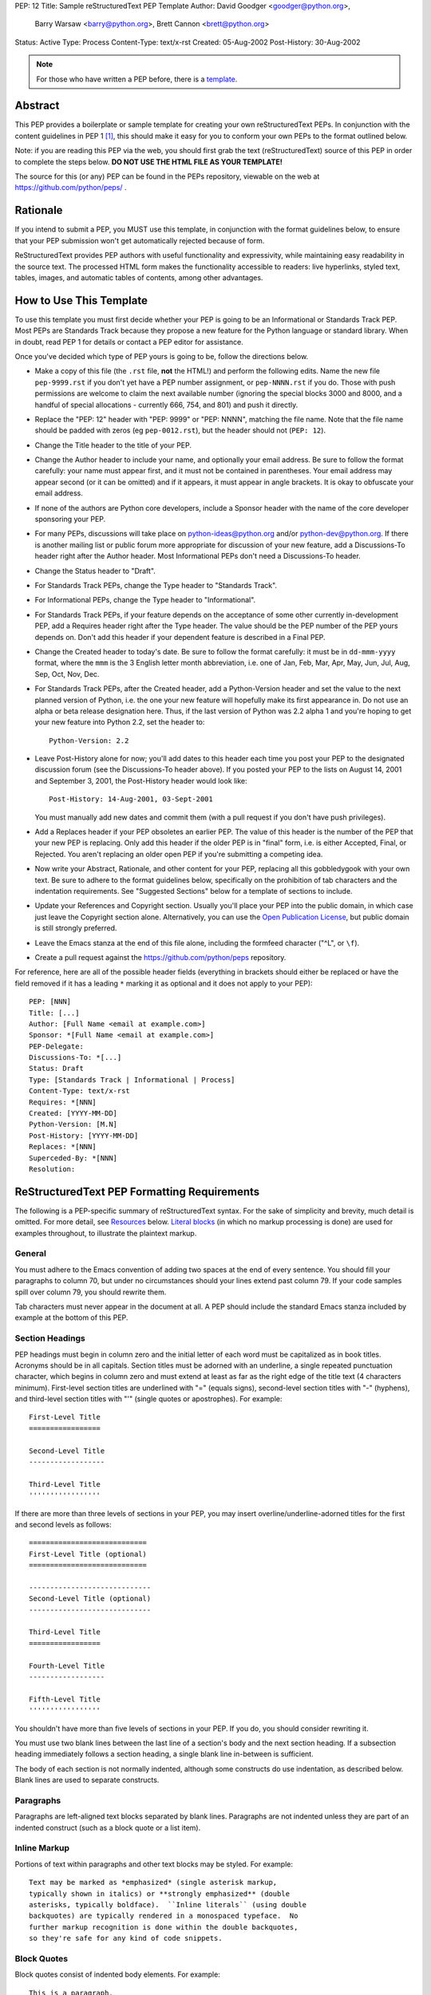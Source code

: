 PEP: 12
Title: Sample reStructuredText PEP Template
Author: David Goodger <goodger@python.org>,
        Barry Warsaw <barry@python.org>,
        Brett Cannon <brett@python.org>
Status: Active
Type: Process
Content-Type: text/x-rst
Created: 05-Aug-2002
Post-History: 30-Aug-2002


.. note::
    For those who have written a PEP before, there is a template_.

Abstract
========

This PEP provides a boilerplate or sample template for creating your
own reStructuredText PEPs.  In conjunction with the content guidelines
in PEP 1 [1]_, this should make it easy for you to conform your own
PEPs to the format outlined below.

Note: if you are reading this PEP via the web, you should first grab
the text (reStructuredText) source of this PEP in order to complete
the steps below.  **DO NOT USE THE HTML FILE AS YOUR TEMPLATE!**

The source for this (or any) PEP can be found in the PEPs repository,
viewable on the web at https://github.com/python/peps/ .


Rationale
=========

If you intend to submit a PEP, you MUST use this template, in
conjunction with the format guidelines below, to ensure that your PEP
submission won't get automatically rejected because of form.

ReStructuredText provides PEP authors with useful functionality and
expressivity, while maintaining easy readability in the source text.
The processed HTML form makes the functionality accessible to readers:
live hyperlinks, styled text, tables, images, and automatic tables of
contents, among other advantages.


How to Use This Template
========================

To use this template you must first decide whether your PEP is going
to be an Informational or Standards Track PEP.  Most PEPs are
Standards Track because they propose a new feature for the Python
language or standard library.  When in doubt, read PEP 1 for details
or contact a PEP editor for assistance.

Once you've decided which type of PEP yours is going to be, follow the
directions below.

- Make a copy of this file (the ``.rst`` file, **not** the HTML!) and
  perform the following edits. Name the new file ``pep-9999.rst`` if
  you don't yet have a PEP number assignment, or ``pep-NNNN.rst`` if
  you do. Those with push permissions are welcome to claim the next
  available number (ignoring the special blocks 3000 and 8000, and a
  handful of special allocations - currently 666, 754, and 801) and
  push it directly.

- Replace the "PEP: 12" header with "PEP: 9999" or "PEP: NNNN",
  matching the file name. Note that the file name should be padded with
  zeros (eg ``pep-0012.rst``), but the header should not (``PEP: 12``).

- Change the Title header to the title of your PEP.

- Change the Author header to include your name, and optionally your
  email address.  Be sure to follow the format carefully: your name
  must appear first, and it must not be contained in parentheses.
  Your email address may appear second (or it can be omitted) and if
  it appears, it must appear in angle brackets.  It is okay to
  obfuscate your email address.

- If none of the authors are Python core developers, include a Sponsor
  header with the name of the core developer sponsoring your PEP.

- For many PEPs, discussions will take place on python-ideas@python.org
  and/or python-dev@python.org. If there is another mailing list or
  public forum more appropriate for discussion of your new feature,
  add a Discussions-To header right after the Author header. Most
  Informational PEPs don't need a Discussions-To header.

- Change the Status header to "Draft".

- For Standards Track PEPs, change the Type header to "Standards
  Track".

- For Informational PEPs, change the Type header to "Informational".

- For Standards Track PEPs, if your feature depends on the acceptance
  of some other currently in-development PEP, add a Requires header
  right after the Type header.  The value should be the PEP number of
  the PEP yours depends on.  Don't add this header if your dependent
  feature is described in a Final PEP.

- Change the Created header to today's date.  Be sure to follow the
  format carefully: it must be in ``dd-mmm-yyyy`` format, where the
  ``mmm`` is the 3 English letter month abbreviation, i.e. one of Jan,
  Feb, Mar, Apr, May, Jun, Jul, Aug, Sep, Oct, Nov, Dec.

- For Standards Track PEPs, after the Created header, add a
  Python-Version header and set the value to the next planned version
  of Python, i.e. the one your new feature will hopefully make its
  first appearance in.  Do not use an alpha or beta release
  designation here.  Thus, if the last version of Python was 2.2 alpha
  1 and you're hoping to get your new feature into Python 2.2, set the
  header to::

      Python-Version: 2.2

- Leave Post-History alone for now; you'll add dates to this header
  each time you post your PEP to the designated discussion forum (see
  the Discussions-To header above). If you posted your PEP to the lists
  on August 14, 2001 and September 3, 2001, the Post-History header
  would look like::

      Post-History: 14-Aug-2001, 03-Sept-2001

  You must manually add new dates and commit them (with a pull request
  if you don't have push privileges).

- Add a Replaces header if your PEP obsoletes an earlier PEP.  The
  value of this header is the number of the PEP that your new PEP is
  replacing.  Only add this header if the older PEP is in "final"
  form, i.e. is either Accepted, Final, or Rejected.  You aren't
  replacing an older open PEP if you're submitting a competing idea.

- Now write your Abstract, Rationale, and other content for your PEP,
  replacing all this gobbledygook with your own text. Be sure to
  adhere to the format guidelines below, specifically on the
  prohibition of tab characters and the indentation requirements.
  See "Suggested Sections" below for a template of sections to include.

- Update your References and Copyright section.  Usually you'll place
  your PEP into the public domain, in which case just leave the
  Copyright section alone.  Alternatively, you can use the `Open
  Publication License`__, but public domain is still strongly
  preferred.

  __ http://www.opencontent.org/openpub/

- Leave the Emacs stanza at the end of this file alone, including the
  formfeed character ("^L", or ``\f``).

- Create a pull request against the https://github.com/python/peps
  repository.

For reference, here are all of the possible header fields (everything
in brackets should either be replaced or have the field removed if
it has a leading ``*`` marking it as optional and it does not apply to
your PEP)::

  PEP: [NNN]
  Title: [...]
  Author: [Full Name <email at example.com>]
  Sponsor: *[Full Name <email at example.com>]
  PEP-Delegate:
  Discussions-To: *[...]
  Status: Draft
  Type: [Standards Track | Informational | Process]
  Content-Type: text/x-rst
  Requires: *[NNN]
  Created: [YYYY-MM-DD]
  Python-Version: [M.N]
  Post-History: [YYYY-MM-DD]
  Replaces: *[NNN]
  Superceded-By: *[NNN]
  Resolution:


ReStructuredText PEP Formatting Requirements
============================================

The following is a PEP-specific summary of reStructuredText syntax.
For the sake of simplicity and brevity, much detail is omitted.  For
more detail, see `Resources`_ below.  `Literal blocks`_ (in which no
markup processing is done) are used for examples throughout, to
illustrate the plaintext markup.


General
-------

You must adhere to the Emacs convention of adding two spaces at the
end of every sentence.  You should fill your paragraphs to column 70,
but under no circumstances should your lines extend past column 79.
If your code samples spill over column 79, you should rewrite them.

Tab characters must never appear in the document at all.  A PEP should
include the standard Emacs stanza included by example at the bottom of
this PEP.


Section Headings
----------------

PEP headings must begin in column zero and the initial letter of each
word must be capitalized as in book titles.  Acronyms should be in all
capitals.  Section titles must be adorned with an underline, a single
repeated punctuation character, which begins in column zero and must
extend at least as far as the right edge of the title text (4
characters minimum).  First-level section titles are underlined with
"=" (equals signs), second-level section titles with "-" (hyphens),
and third-level section titles with "'" (single quotes or
apostrophes).  For example::

    First-Level Title
    =================

    Second-Level Title
    ------------------

    Third-Level Title
    '''''''''''''''''

If there are more than three levels of sections in your PEP, you may
insert overline/underline-adorned titles for the first and second
levels as follows::

    ============================
    First-Level Title (optional)
    ============================

    -----------------------------
    Second-Level Title (optional)
    -----------------------------

    Third-Level Title
    =================

    Fourth-Level Title
    ------------------

    Fifth-Level Title
    '''''''''''''''''

You shouldn't have more than five levels of sections in your PEP.  If
you do, you should consider rewriting it.

You must use two blank lines between the last line of a section's body
and the next section heading.  If a subsection heading immediately
follows a section heading, a single blank line in-between is
sufficient.

The body of each section is not normally indented, although some
constructs do use indentation, as described below.  Blank lines are
used to separate constructs.


Paragraphs
----------

Paragraphs are left-aligned text blocks separated by blank lines.
Paragraphs are not indented unless they are part of an indented
construct (such as a block quote or a list item).


Inline Markup
-------------

Portions of text within paragraphs and other text blocks may be
styled.  For example::

    Text may be marked as *emphasized* (single asterisk markup,
    typically shown in italics) or **strongly emphasized** (double
    asterisks, typically boldface).  ``Inline literals`` (using double
    backquotes) are typically rendered in a monospaced typeface.  No
    further markup recognition is done within the double backquotes,
    so they're safe for any kind of code snippets.


Block Quotes
------------

Block quotes consist of indented body elements.  For example::

    This is a paragraph.

        This is a block quote.

        A block quote may contain many paragraphs.

Block quotes are used to quote extended passages from other sources.
Block quotes may be nested inside other body elements.  Use 4 spaces
per indent level.


Literal Blocks
--------------

..
    In the text below, double backquotes are used to denote inline
    literals.  "``::``" is written so that the colons will appear in a
    monospaced font; the backquotes (``) are markup, not part of the
    text.  See "Inline Markup" above.

    By the way, this is a comment, described in "Comments" below.

Literal blocks are used for code samples or preformatted ASCII art. To
indicate a literal block, preface the indented text block with
"``::``" (two colons).  The literal block continues until the end of
the indentation.  Indent the text block by 4 spaces.  For example::

    This is a typical paragraph.  A literal block follows.

    ::

        for a in [5,4,3,2,1]:   # this is program code, shown as-is
            print a
        print "it's..."
        # a literal block continues until the indentation ends

The paragraph containing only "``::``" will be completely removed from
the output; no empty paragraph will remain.  "``::``" is also
recognized at the end of any paragraph.  If immediately preceded by
whitespace, both colons will be removed from the output.  When text
immediately precedes the "``::``", *one* colon will be removed from
the output, leaving only one colon visible (i.e., "``::``" will be
replaced by "``:``").  For example, one colon will remain visible
here::

    Paragraph::

        Literal block


Lists
-----

Bullet list items begin with one of "-", "*", or "+" (hyphen,
asterisk, or plus sign), followed by whitespace and the list item
body.  List item bodies must be left-aligned and indented relative to
the bullet; the text immediately after the bullet determines the
indentation.  For example::

    This paragraph is followed by a list.

    * This is the first bullet list item.  The blank line above the
      first list item is required; blank lines between list items
      (such as below this paragraph) are optional.

    * This is the first paragraph in the second item in the list.

      This is the second paragraph in the second item in the list.
      The blank line above this paragraph is required.  The left edge
      of this paragraph lines up with the paragraph above, both
      indented relative to the bullet.

      - This is a sublist.  The bullet lines up with the left edge of
        the text blocks above.  A sublist is a new list so requires a
        blank line above and below.

    * This is the third item of the main list.

    This paragraph is not part of the list.

Enumerated (numbered) list items are similar, but use an enumerator
instead of a bullet.  Enumerators are numbers (1, 2, 3, ...), letters
(A, B, C, ...; uppercase or lowercase), or Roman numerals (i, ii, iii,
iv, ...; uppercase or lowercase), formatted with a period suffix
("1.", "2."), parentheses ("(1)", "(2)"), or a right-parenthesis
suffix ("1)", "2)").  For example::

    1. As with bullet list items, the left edge of paragraphs must
       align.

    2. Each list item may contain multiple paragraphs, sublists, etc.

       This is the second paragraph of the second list item.

       a) Enumerated lists may be nested.
       b) Blank lines may be omitted between list items.

Definition lists are written like this::

    what
        Definition lists associate a term with a definition.

    how
        The term is a one-line phrase, and the definition is one
        or more paragraphs or body elements, indented relative to
        the term.


Tables
------

Simple tables are easy and compact::

    =====  =====  =======
      A      B    A and B
    =====  =====  =======
    False  False  False
    True   False  False
    False  True   False
    True   True   True
    =====  =====  =======

There must be at least two columns in a table (to differentiate from
section titles).  Column spans use underlines of hyphens ("Inputs"
spans the first two columns)::

    =====  =====  ======
       Inputs     Output
    ------------  ------
      A      B    A or B
    =====  =====  ======
    False  False  False
    True   False  True
    False  True   True
    True   True   True
    =====  =====  ======

Text in a first-column cell starts a new row.  No text in the first
column indicates a continuation line; the rest of the cells may
consist of multiple lines.  For example::

    =====  =========================
    col 1  col 2
    =====  =========================
    1      Second column of row 1.
    2      Second column of row 2.
           Second line of paragraph.
    3      - Second column of row 3.

           - Second item in bullet
             list (row 3, column 2).
    =====  =========================


Hyperlinks
----------

When referencing an external web page in the body of a PEP, you should
include the title of the page in the text, with either an inline
hyperlink reference to the URL or a footnote reference (see
`Footnotes`_ below).  Do not include the URL in the body text of the
PEP.

Hyperlink references use backquotes and a trailing underscore to mark
up the reference text; backquotes are optional if the reference text
is a single word.  For example::

    In this paragraph, we refer to the `Python web site`_.

An explicit target provides the URL.  Put targets in a References
section at the end of the PEP, or immediately after the reference.
Hyperlink targets begin with two periods and a space (the "explicit
markup start"), followed by a leading underscore, the reference text,
a colon, and the URL (absolute or relative)::

    .. _Python web site: http://www.python.org/

The reference text and the target text must match (although the match
is case-insensitive and ignores differences in whitespace).  Note that
the underscore trails the reference text but precedes the target text.
If you think of the underscore as a right-pointing arrow, it points
*away* from the reference and *toward* the target.

The same mechanism can be used for internal references.  Every unique
section title implicitly defines an internal hyperlink target.  We can
make a link to the Abstract section like this::

    Here is a hyperlink reference to the `Abstract`_ section.  The
    backquotes are optional since the reference text is a single word;
    we can also just write: Abstract_.

Footnotes containing the URLs from external targets will be generated
automatically at the end of the References section of the PEP, along
with footnote references linking the reference text to the footnotes.

Text of the form "PEP x" or "RFC x" (where "x" is a number) will be
linked automatically to the appropriate URLs.


Footnotes
---------

Footnote references consist of a left square bracket, a number, a
right square bracket, and a trailing underscore::

    This sentence ends with a footnote reference [1]_.

Whitespace must precede the footnote reference.  Leave a space between
the footnote reference and the preceding word.

When referring to another PEP, include the PEP number in the body
text, such as "PEP 1".  The title may optionally appear.  Add a
footnote reference following the title.  For example::

    Refer to PEP 1 [2]_ for more information.

Add a footnote that includes the PEP's title and author.  It may
optionally include the explicit URL on a separate line, but only in
the References section.  Footnotes begin with ".. " (the explicit
markup start), followed by the footnote marker (no underscores),
followed by the footnote body.  For example::

    References
    ==========

    .. [2] PEP 1, "PEP Purpose and Guidelines", Warsaw, Hylton
       (http://www.python.org/dev/peps/pep-0001)

If you decide to provide an explicit URL for a PEP, please use this as
the URL template::

    http://www.python.org/dev/peps/pep-xxxx

PEP numbers in URLs must be padded with zeros from the left, so as to
be exactly 4 characters wide; however, PEP numbers in the text are
never padded.

During the course of developing your PEP, you may have to add, remove,
and rearrange footnote references, possibly resulting in mismatched
references, obsolete footnotes, and confusion.  Auto-numbered
footnotes allow more freedom.  Instead of a number, use a label of the
form "#word", where "word" is a mnemonic consisting of alphanumerics
plus internal hyphens, underscores, and periods (no whitespace or
other characters are allowed).  For example::

    Refer to PEP 1 [#PEP-1]_ for more information.

    References
    ==========

    .. [#PEP-1] PEP 1, "PEP Purpose and Guidelines", Warsaw, Hylton

       http://www.python.org/dev/peps/pep-0001

Footnotes and footnote references will be numbered automatically, and
the numbers will always match.  Once a PEP is finalized, auto-numbered
labels should be replaced by numbers for simplicity.


Images
------

If your PEP contains a diagram, you may include it in the processed
output using the "image" directive::

    .. image:: diagram.png

Any browser-friendly graphics format is possible: .png, .jpeg, .gif,
.tiff, etc.

Since this image will not be visible to readers of the PEP in source
text form, you should consider including a description or ASCII art
alternative, using a comment (below).


Comments
--------

A comment block is an indented block of arbitrary text immediately
following an explicit markup start: two periods and whitespace.  Leave
the ".." on a line by itself to ensure that the comment is not
misinterpreted as another explicit markup construct.  Comments are not
visible in the processed document.  For the benefit of those reading
your PEP in source form, please consider including a descriptions of
or ASCII art alternatives to any images you include.  For example::

     .. image:: dataflow.png

     ..
        Data flows from the input module, through the "black box"
        module, and finally into (and through) the output module.

The Emacs stanza at the bottom of this document is inside a comment.


Escaping Mechanism
------------------

reStructuredText uses backslashes ("``\``") to override the special
meaning given to markup characters and get the literal characters
themselves.  To get a literal backslash, use an escaped backslash
("``\\``").  There are two contexts in which backslashes have no
special meaning: `literal blocks`_ and inline literals (see `Inline
Markup`_ above).  In these contexts, no markup recognition is done,
and a single backslash represents a literal backslash, without having
to double up.

If you find that you need to use a backslash in your text, consider
using inline literals or a literal block instead.


Habits to Avoid
===============

Many programmers who are familiar with TeX often write quotation marks
like this::

    `single-quoted' or ``double-quoted''

Backquotes are significant in reStructuredText, so this practice
should be avoided.  For ordinary text, use ordinary 'single-quotes' or
"double-quotes".  For inline literal text (see `Inline Markup`_
above), use double-backquotes::

    ``literal text: in here, anything goes!``


Suggested Sections
==================

Various sections are found to be common across PEPs and are outlined in
PEP 1 [1]_. Those sections are provided here for convenience.

.. _template:

::

  Abstract
  ========

  [A short (~200 word) description of the technical issue being addressed.]


  Motivation
  ==========

  [Clearly explain why the existing language specification is inadequate to address the problem that the PEP solves.]


  Rationale
  =========

  [Describe why particular design decisions were made.]


  Specification
  =============

  [Describe the syntax and semantics of any new language feature.]


  Backwards Compatibility
  =======================

  [Describe potential impact and severity on pre-existing code.]


  Security Implications
  =====================

  [How could a malicious user take advantage of this new feature?]


  How to Teach This
  =================

  [How to teach users, new and experienced, how to apply the PEP to their work.]


  Reference Implementation
  ========================

  [Link to any existing implementation and details about its state, e.g. proof-of-concept.]


  Rejected Ideas
  ==============

  [Why certain ideas that were brought while discussing this PEP were not ultimately pursued.]


  Open Issues
  ===========

  [Any points that are still being decided/discussed.]


  References
  ==========

  [A collection of URLs used as references through the PEP.]


  Copyright
  =========

  This document is placed in the public domain or under the
  CC0-1.0-Universal license, whichever is more permissive.


  
  ..
     Local Variables:
     mode: indented-text
     indent-tabs-mode: nil
     sentence-end-double-space: t
     fill-column: 70
     coding: utf-8
     End:


Resources
=========

Many other constructs and variations are possible.  For more details
about the reStructuredText markup, in increasing order of
thoroughness, please see:

* `A ReStructuredText Primer`__, a gentle introduction.

  __ http://docutils.sourceforge.net/docs/rst/quickstart.html

* `Quick reStructuredText`__, a users' quick reference.

  __ http://docutils.sourceforge.net/docs/rst/quickref.html

* `reStructuredText Markup Specification`__, the final authority.

  __ http://docutils.sourceforge.net/spec/rst/reStructuredText.html

The processing of reStructuredText PEPs is done using Docutils_.  If
you have a question or require assistance with reStructuredText or
Docutils, please `post a message`_ to the `Docutils-users mailing
list`_.  The `Docutils project web site`_ has more information.

.. _Docutils:
.. _Docutils project web site: http://docutils.sourceforge.net/
.. _post a message:
   mailto:docutils-users@lists.sourceforge.net?subject=PEPs
.. _Docutils-users mailing list:
   http://docutils.sf.net/docs/user/mailing-lists.html#docutils-users


References
==========

.. [1] PEP 1, PEP Purpose and Guidelines, Warsaw, Hylton
   (http://www.python.org/dev/peps/pep-0001)


Copyright
=========

This document is placed in the public domain or under the
CC0-1.0-Universal license, whichever is more permissive.



..
   Local Variables:
   mode: indented-text
   indent-tabs-mode: nil
   sentence-end-double-space: t
   fill-column: 70
   coding: utf-8
   End:
